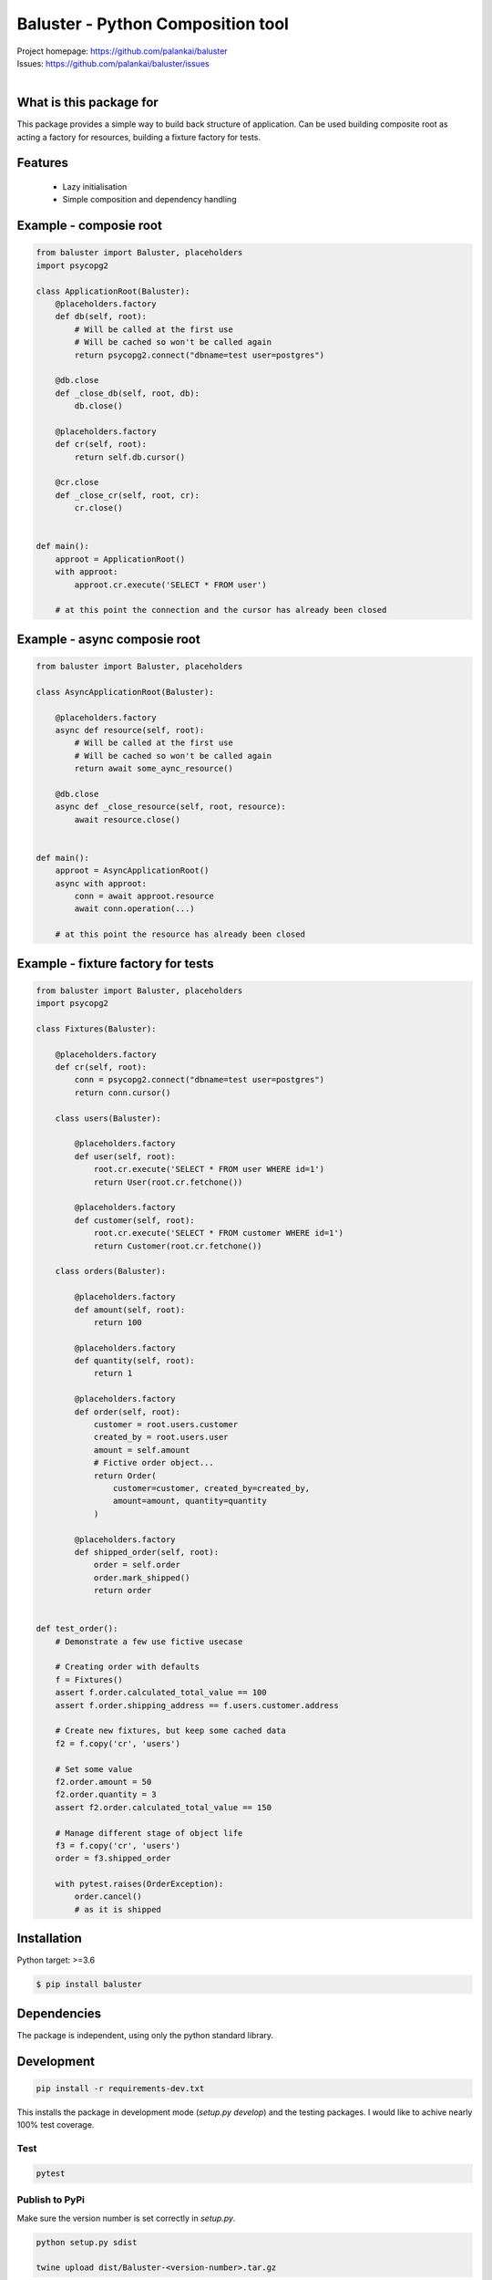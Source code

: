 ==================================
Baluster - Python Composition tool
==================================

.. image:: https://travis-ci.org/palankai/baluster.svg?branch=master
    :target: https://travis-ci.org/palankai/baluster

| Project homepage: `<https://github.com/palankai/baluster>`_
| Issues: `<https://github.com/palankai/baluster/issues>`_
|

What is this package for
------------------------

This package provides a simple way to build back structure of application.
Can be used building composite root as acting a factory for resources,
building a fixture factory for tests.

Features
--------

  - Lazy initialisation
  - Simple composition and dependency handling


Example - composie root
-----------------------

.. code:: python

    from baluster import Baluster, placeholders
    import psycopg2

    class ApplicationRoot(Baluster):
        @placeholders.factory
        def db(self, root):
            # Will be called at the first use
            # Will be cached so won't be called again
            return psycopg2.connect("dbname=test user=postgres")

        @db.close
        def _close_db(self, root, db):
            db.close()

        @placeholders.factory
        def cr(self, root):
            return self.db.cursor()

        @cr.close
        def _close_cr(self, root, cr):
            cr.close()


    def main():
        approot = ApplicationRoot()
        with approot:
            approot.cr.execute('SELECT * FROM user')

        # at this point the connection and the cursor has already been closed


Example - async composie root
-----------------------------

.. code:: python

    from baluster import Baluster, placeholders

    class AsyncApplicationRoot(Baluster):

        @placeholders.factory
        async def resource(self, root):
            # Will be called at the first use
            # Will be cached so won't be called again
            return await some_aync_resource()

        @db.close
        async def _close_resource(self, root, resource):
            await resource.close()


    def main():
        approot = AsyncApplicationRoot()
        async with approot:
            conn = await approot.resource
            await conn.operation(...)

        # at this point the resource has already been closed


Example - fixture factory for tests
-----------------------------------

.. code:: python

    from baluster import Baluster, placeholders
    import psycopg2

    class Fixtures(Baluster):

        @placeholders.factory
        def cr(self, root):
            conn = psycopg2.connect("dbname=test user=postgres")
            return conn.cursor()

        class users(Baluster):

            @placeholders.factory
            def user(self, root):
                root.cr.execute('SELECT * FROM user WHERE id=1')
                return User(root.cr.fetchone())

            @placeholders.factory
            def customer(self, root):
                root.cr.execute('SELECT * FROM customer WHERE id=1')
                return Customer(root.cr.fetchone())

        class orders(Baluster):

            @placeholders.factory
            def amount(self, root):
                return 100

            @placeholders.factory
            def quantity(self, root):
                return 1

            @placeholders.factory
            def order(self, root):
                customer = root.users.customer
                created_by = root.users.user
                amount = self.amount
                # Fictive order object...
                return Order(
                    customer=customer, created_by=created_by,
                    amount=amount, quantity=quantity
                )

            @placeholders.factory
            def shipped_order(self, root):
                order = self.order
                order.mark_shipped()
                return order


    def test_order():
        # Demonstrate a few use fictive usecase

        # Creating order with defaults
        f = Fixtures()
        assert f.order.calculated_total_value == 100
        assert f.order.shipping_address == f.users.customer.address

        # Create new fixtures, but keep some cached data
        f2 = f.copy('cr', 'users')

        # Set some value
        f2.order.amount = 50
        f2.order.quantity = 3
        assert f2.order.calculated_total_value == 150

        # Manage different stage of object life
        f3 = f.copy('cr', 'users')
        order = f3.shipped_order

        with pytest.raises(OrderException):
            order.cancel()
            # as it is shipped


Installation
------------

Python target: >=3.6

.. code::

    $ pip install baluster

Dependencies
------------

The package is independent, using only the python standard library.


Development
-----------

.. code::

   pip install -r requirements-dev.txt

This installs the package in development mode (`setup.py develop`)
and the testing packages.
I would like to achive nearly 100% test coverage.

Test
~~~~
.. code::

   pytest

Publish to PyPi
~~~~~~~~~~~~~~~

Make sure the version number is set correctly in `setup.py`.

.. code::

   python setup.py sdist

   twine upload dist/Baluster-<version-number>.tar.gz


Contribution
------------

I really welcome any comments!
I would be happy if you fork my code and create pull requests.
For an approved pull request flake8 have to pass just as all of tests.

